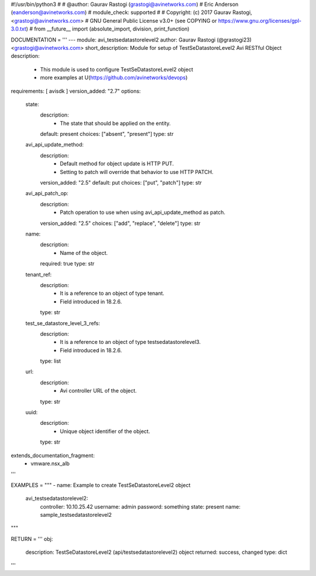 #!/usr/bin/python3
#
# @author: Gaurav Rastogi (grastogi@avinetworks.com)
#          Eric Anderson (eanderson@avinetworks.com)
# module_check: supported
#
# Copyright: (c) 2017 Gaurav Rastogi, <grastogi@avinetworks.com>
# GNU General Public License v3.0+ (see COPYING or https://www.gnu.org/licenses/gpl-3.0.txt)
#
from __future__ import (absolute_import, division, print_function)


DOCUMENTATION = '''
---
module: avi_testsedatastorelevel2
author: Gaurav Rastogi (@grastogi23) <grastogi@avinetworks.com>
short_description: Module for setup of TestSeDatastoreLevel2 Avi RESTful Object
description:
    - This module is used to configure TestSeDatastoreLevel2 object
    - more examples at U(https://github.com/avinetworks/devops)
requirements: [ avisdk ]
version_added: "2.7"
options:
    state:
        description:
            - The state that should be applied on the entity.
        default: present
        choices: ["absent", "present"]
        type: str
    avi_api_update_method:
        description:
            - Default method for object update is HTTP PUT.
            - Setting to patch will override that behavior to use HTTP PATCH.
        version_added: "2.5"
        default: put
        choices: ["put", "patch"]
        type: str
    avi_api_patch_op:
        description:
            - Patch operation to use when using avi_api_update_method as patch.
        version_added: "2.5"
        choices: ["add", "replace", "delete"]
        type: str
    name:
        description:
            - Name of the object.
        required: true
        type: str
    tenant_ref:
        description:
            - It is a reference to an object of type tenant.
            - Field introduced in 18.2.6.
        type: str
    test_se_datastore_level_3_refs:
        description:
            - It is a reference to an object of type testsedatastorelevel3.
            - Field introduced in 18.2.6.
        type: list
    url:
        description:
            - Avi controller URL of the object.
        type: str
    uuid:
        description:
            - Unique object identifier of the object.
        type: str
extends_documentation_fragment:
    - vmware.nsx_alb
'''

EXAMPLES = """
- name: Example to create TestSeDatastoreLevel2 object
  avi_testsedatastorelevel2:
    controller: 10.10.25.42
    username: admin
    password: something
    state: present
    name: sample_testsedatastorelevel2
"""

RETURN = '''
obj:
    description: TestSeDatastoreLevel2 (api/testsedatastorelevel2) object
    returned: success, changed
    type: dict
'''


